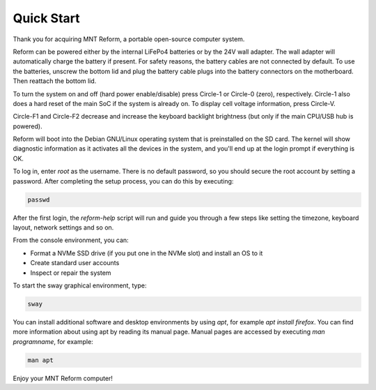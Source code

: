 Quick Start
===========

Thank you for acquiring MNT Reform, a portable open-source computer system.

Reform can be powered either by the internal LiFePo4 batteries or by the 24V wall adapter. The wall adapter will automatically charge the battery if present. For safety reasons, the battery cables are not connected by default. To use the batteries, unscrew the bottom lid and plug the battery cable plugs into the battery connectors on the motherboard. Then reattach the bottom lid.

To turn the system on and off (hard power enable/disable) press Circle-1 or Circle-0 (zero),
respectively. Circle-1 also does a hard reset of the main SoC if the system is already on.
To display cell voltage information, press Circle-V.

Circle-F1 and Circle-F2 decrease and increase the keyboard backlight brightness (but only if the main
CPU/USB hub is powered).

Reform will boot into the Debian GNU/Linux operating system that is preinstalled on the SD card. The kernel will show diagnostic information as it activates all the devices in the system, and you'll end up at the login prompt if everything is OK.

To log in, enter *root* as the username. There is no default password, so you should secure the root account by setting a password. After completing the setup process, you can do this by executing:

.. code-block:: none

   passwd

After the first login, the *reform-help* script will run and guide you through a few steps like setting the timezone, keyboard layout, network settings and so on.

From the console environment, you can:

- Format a NVMe SSD drive (if you put one in the NVMe slot) and install an OS to it
- Create standard user accounts
- Inspect or repair the system

To start the sway graphical environment, type:

.. code-block:: none

   sway

You can install additional software and desktop environments by using *apt*, for example *apt install firefox*. You can find more information about using apt by reading its manual page. Manual pages are accessed by executing *man programname*, for example:

.. code-block:: none

   man apt

Enjoy your MNT Reform computer!

